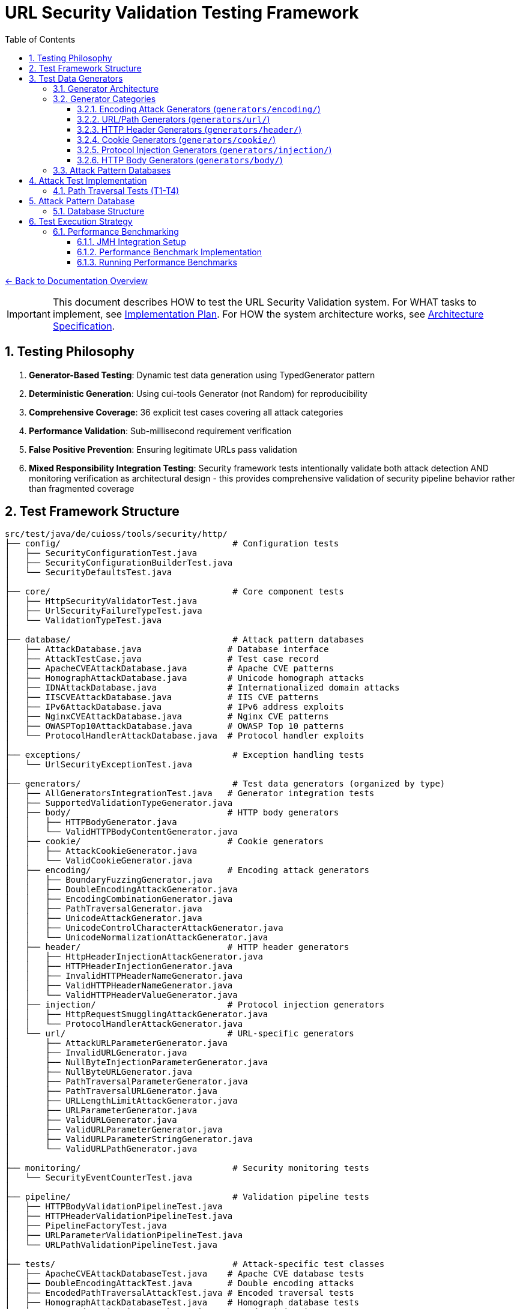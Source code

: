 = URL Security Validation Testing Framework
:toc: left
:toclevels: 3
:sectnums:
:icons: font

link:../README.adoc[← Back to Documentation Overview]

[IMPORTANT]
====
This document describes HOW to test the URL Security Validation system.
For WHAT tasks to implement, see link:plan.adoc[Implementation Plan].
For HOW the system architecture works, see link:specification.adoc[Architecture Specification].
====

== Testing Philosophy

. **Generator-Based Testing**: Dynamic test data generation using TypedGenerator pattern
. **Deterministic Generation**: Using cui-tools Generator (not Random) for reproducibility
. **Comprehensive Coverage**: 36 explicit test cases covering all attack categories
. **Performance Validation**: Sub-millisecond requirement verification
. **False Positive Prevention**: Ensuring legitimate URLs pass validation
. **Mixed Responsibility Integration Testing**: Security framework tests intentionally validate both attack detection AND monitoring verification as architectural design - this provides comprehensive validation of security pipeline behavior rather than fragmented coverage

== Test Framework Structure

----
src/test/java/de/cuioss/tools/security/http/
├── config/                                  # Configuration tests
│   ├── SecurityConfigurationTest.java
│   ├── SecurityConfigurationBuilderTest.java
│   └── SecurityDefaultsTest.java
│
├── core/                                    # Core component tests
│   ├── HttpSecurityValidatorTest.java
│   ├── UrlSecurityFailureTypeTest.java
│   └── ValidationTypeTest.java
│
├── database/                                # Attack pattern databases
│   ├── AttackDatabase.java                 # Database interface
│   ├── AttackTestCase.java                 # Test case record
│   ├── ApacheCVEAttackDatabase.java        # Apache CVE patterns
│   ├── HomographAttackDatabase.java        # Unicode homograph attacks
│   ├── IDNAttackDatabase.java              # Internationalized domain attacks
│   ├── IISCVEAttackDatabase.java           # IIS CVE patterns
│   ├── IPv6AttackDatabase.java             # IPv6 address exploits
│   ├── NginxCVEAttackDatabase.java         # Nginx CVE patterns
│   ├── OWASPTop10AttackDatabase.java       # OWASP Top 10 patterns
│   └── ProtocolHandlerAttackDatabase.java  # Protocol handler exploits
│
├── exceptions/                              # Exception handling tests
│   └── UrlSecurityExceptionTest.java
│
├── generators/                              # Test data generators (organized by type)
│   ├── AllGeneratorsIntegrationTest.java   # Generator integration tests
│   ├── SupportedValidationTypeGenerator.java
│   ├── body/                               # HTTP body generators
│   │   ├── HTTPBodyGenerator.java
│   │   └── ValidHTTPBodyContentGenerator.java
│   ├── cookie/                             # Cookie generators
│   │   ├── AttackCookieGenerator.java
│   │   └── ValidCookieGenerator.java
│   ├── encoding/                           # Encoding attack generators
│   │   ├── BoundaryFuzzingGenerator.java
│   │   ├── DoubleEncodingAttackGenerator.java
│   │   ├── EncodingCombinationGenerator.java
│   │   ├── PathTraversalGenerator.java
│   │   ├── UnicodeAttackGenerator.java
│   │   ├── UnicodeControlCharacterAttackGenerator.java
│   │   └── UnicodeNormalizationAttackGenerator.java
│   ├── header/                             # HTTP header generators
│   │   ├── HttpHeaderInjectionAttackGenerator.java
│   │   ├── HTTPHeaderInjectionGenerator.java
│   │   ├── InvalidHTTPHeaderNameGenerator.java
│   │   ├── ValidHTTPHeaderNameGenerator.java
│   │   └── ValidHTTPHeaderValueGenerator.java
│   ├── injection/                          # Protocol injection generators
│   │   ├── HttpRequestSmugglingAttackGenerator.java
│   │   └── ProtocolHandlerAttackGenerator.java
│   └── url/                                # URL-specific generators
│       ├── AttackURLParameterGenerator.java
│       ├── InvalidURLGenerator.java
│       ├── NullByteInjectionParameterGenerator.java
│       ├── NullByteURLGenerator.java
│       ├── PathTraversalParameterGenerator.java
│       ├── PathTraversalURLGenerator.java
│       ├── URLLengthLimitAttackGenerator.java
│       ├── URLParameterGenerator.java
│       ├── ValidURLGenerator.java
│       ├── ValidURLParameterGenerator.java
│       ├── ValidURLParameterStringGenerator.java
│       └── ValidURLPathGenerator.java
│
├── monitoring/                              # Security monitoring tests
│   └── SecurityEventCounterTest.java
│
├── pipeline/                                # Validation pipeline tests
│   ├── HTTPBodyValidationPipelineTest.java
│   ├── HTTPHeaderValidationPipelineTest.java
│   ├── PipelineFactoryTest.java
│   ├── URLParameterValidationPipelineTest.java
│   └── URLPathValidationPipelineTest.java
│
├── tests/                                   # Attack-specific test classes
│   ├── ApacheCVEAttackDatabaseTest.java    # Apache CVE database tests
│   ├── DoubleEncodingAttackTest.java       # Double encoding attacks
│   ├── EncodedPathTraversalAttackTest.java # Encoded traversal tests
│   ├── HomographAttackDatabaseTest.java    # Homograph database tests
│   ├── HttpHeaderInjectionAttackTest.java  # Header injection tests
│   ├── HttpRequestSmugglingAttackTest.java # Request smuggling tests
│   ├── IDNAttackDatabaseTest.java          # IDN database tests
│   ├── IISCVEAttackDatabaseTest.java       # IIS CVE database tests
│   ├── IPv6AttackDatabaseTest.java         # IPv6 database tests
│   ├── MixedEncodingAttackTest.java        # Mixed encoding tests
│   ├── NginxCVEAttackDatabaseTest.java     # Nginx CVE database tests
│   ├── NullBytePathTraversalAttackTest.java # Null byte traversal tests
│   ├── OWASPTop10AttackDatabaseTest.java   # OWASP database tests
│   ├── PathTraversalAttackTest.java        # Path traversal tests
│   ├── ProtocolHandlerAttackTest.java      # Protocol handler tests
│   ├── UnicodeControlCharacterAttackTest.java # Unicode control tests
│   ├── UnicodeNormalizationAttackTest.java # Unicode normalization tests
│   ├── UnicodePathTraversalAttackTest.java # Unicode traversal tests
│   └── URLLengthLimitAttackTest.java       # URL length limit tests
│
└── validation/                              # Validation stage tests
    ├── CharacterValidationStageTest.java
    ├── DecodingStageTest.java
    ├── LengthValidationStageTest.java
    ├── NormalizationStageTest.java
    └── PatternMatchingStageTest.java
----

== Test Data Generators

The test framework uses a hierarchical generator architecture organized by attack type and validation context. All generators implement the `TypedGenerator<T>` interface from cui-test-generator.

[NOTE]
====
For complete generator contract requirements and implementation standards, see link:generator-contract.adoc[Generator Contract Specification].
====

=== Generator Architecture

**Design Principle**: Generator/Database separation
- **Generators**: Create dynamic, varied test data using algorithmic generation
- **Databases**: Store curated collections of documented attack patterns (CVEs, OWASP)

**Generator Naming Convention**:
- `Valid*Generator`: Generates legitimate input that should pass validation
- `Attack*Generator` / `Invalid*Generator`: Generates malicious/malformed input that should be rejected

=== Generator Categories

==== Encoding Attack Generators (`generators/encoding/`)
- **`PathTraversalGenerator`**: Dynamic path traversal patterns with configurable depth
- **`EncodingCombinationGenerator`**: Multi-level URL encoding combinations  
- **`DoubleEncodingAttackGenerator`**: Double/triple encoding bypass attempts
- **`UnicodeAttackGenerator`**: Unicode-based bypass patterns
- **`UnicodeControlCharacterAttackGenerator`**: Control character injection
- **`UnicodeNormalizationAttackGenerator`**: Normalization-based attacks
- **`BoundaryFuzzingGenerator`**: Boundary condition and length-based attacks

==== URL/Path Generators (`generators/url/`)
- **`ValidURLGenerator`**: RFC-compliant URLs for positive testing
- **`ValidURLPathGenerator`**: Valid path components
- **`ValidURLParameterGenerator`**: Valid URL parameters
- **`InvalidURLGenerator`**: Malformed URLs for negative testing
- **`PathTraversalURLGenerator`**: Path traversal in URL context
- **`NullByteURLGenerator`**: Null byte injection in URLs
- **`URLLengthLimitAttackGenerator`**: Length-based DoS attacks

==== HTTP Header Generators (`generators/header/`)
- **`ValidHTTPHeaderNameGenerator`**: RFC-compliant header names
- **`ValidHTTPHeaderValueGenerator`**: Valid header values
- **`InvalidHTTPHeaderNameGenerator`**: Malformed header names
- **`HttpHeaderInjectionAttackGenerator`**: CRLF injection attacks

==== Cookie Generators (`generators/cookie/`)  
- **`ValidCookieGenerator`**: RFC-compliant cookies
- **`AttackCookieGenerator`**: Cookie-based attack patterns

==== Protocol Injection Generators (`generators/injection/`)
- **`HttpRequestSmugglingAttackGenerator`**: HTTP smuggling patterns
- **`ProtocolHandlerAttackGenerator`**: Protocol handler exploits

==== HTTP Body Generators (`generators/body/`)
- **`ValidHTTPBodyContentGenerator`**: Valid body content
- **`HTTPBodyGenerator`**: Various body formats and structures

=== Attack Pattern Databases

The framework includes curated databases of documented attack patterns organized by source:

**CVE-Based Databases**:
- `ApacheCVEAttackDatabase`: Apache HTTP Server vulnerabilities (CVE-2021-41773, CVE-2021-42013)
- `NginxCVEAttackDatabase`: Nginx vulnerabilities (CVE-2013-4547, CVE-2017-7529)  
- `IISCVEAttackDatabase`: Microsoft IIS vulnerabilities

**Standards-Based Databases**:
- `OWASPTop10AttackDatabase`: OWASP Top 10 attack patterns
- `IPv6AttackDatabase`: IPv6 address parsing exploits
- `IDNAttackDatabase`: Internationalized Domain Name attacks
- `HomographAttackDatabase`: Unicode homograph attacks

Each database provides structured test cases with expected failure types and comprehensive attack documentation.

== Attack Test Implementation

=== Path Traversal Tests (T1-T4)

[source,java]
----
package de.cuioss.tools.security.http.attacks;

import org.junit.jupiter.api.Test;
import org.junit.jupiter.params.ParameterizedTest;
import de.cuioss.test.generator.junit.EnableGeneratorController;
import de.cuioss.test.generator.junit.TypeGeneratorSource;
import static org.junit.jupiter.api.Assertions.*;

/**
 * Path traversal attack tests using TypedGenerators.
 * Implements: link:plan.adoc#_phase_71_path_traversal_attack_tests[Tasks T1-T4]
 */
@EnableGeneratorController
public class PathTraversalAttackTest {
    
    private final HttpSecurityValidator validator = createValidator();
    
    @ParameterizedTest(name = "T1: Path traversal [{index}]: {0}")
    @TypeGeneratorSource(value = PathTraversalGenerator.class, count = 100)
    void testBasicPathTraversal_T1(String attack) {
        // T1: Basic path traversal patterns from generator
        UrlSecurityException exception = assertThrows(
            UrlSecurityException.class, 
            () -> validator.execute(attack),
            "Failed to detect path traversal: " + attack
        );
        
        // Verify appropriate failure type
        assertTrue(
            exception.getFailureType() == UrlSecurityFailureType.PATH_TRAVERSAL_DETECTED ||
            exception.getFailureType() == UrlSecurityFailureType.INVALID_CHARACTER,
            "Unexpected failure type: " + exception.getFailureType()
        );
    }
    
    @ParameterizedTest(name = "T2: Encoded [{index}]: {0}")
    @TypeGeneratorSource(value = EncodingCombinationGenerator.class, count = 100)
    void testEncodedPathTraversal_T2(String encoded) {
        // T2: URL-encoded path traversal - caught early at character validation
        UrlSecurityException exception = assertThrows(
            UrlSecurityException.class, 
            () -> validator.execute(encoded)
        );
        
        // Should be caught at character validation or as encoding issue
        assertTrue(
            exception.getFailureType() == UrlSecurityFailureType.INVALID_ENCODING ||
            exception.getFailureType() == UrlSecurityFailureType.DOUBLE_ENCODING ||
            exception.getFailureType() == UrlSecurityFailureType.PATH_TRAVERSAL_DETECTED
        );
    }
    
    @ParameterizedTest(name = "T3: Unicode [{index}]: {0}")
    @TypeGeneratorSource(value = UnicodeAttackGenerator.class, count = 100)
    void testUnicodePathTraversal_T3(String unicode) {
        // T3: Unicode-based path traversal
        UrlSecurityException exception = assertThrows(
            UrlSecurityException.class, 
            () -> validator.execute(unicode)
        );
        
        // Should detect unicode attacks
        assertTrue(
            exception.getFailureType() == UrlSecurityFailureType.INVALID_CHARACTER ||
            exception.getFailureType() == UrlSecurityFailureType.UNICODE_NORMALIZATION_CHANGED ||
            exception.getFailureType() == UrlSecurityFailureType.PATH_TRAVERSAL_DETECTED
        );
    }
    
    @ParameterizedTest(name = "T4: Null byte/Boundary [{index}]: {0}")
    @TypeGeneratorSource(value = BoundaryFuzzingGenerator.class, count = 50)
    void testNullBytePathTraversal_T4(String nullByteAttack) {
        // T4: Null byte injection and boundary conditions
        // BoundaryFuzzingGenerator includes null byte patterns
        UrlSecurityException exception = assertThrows(
            UrlSecurityException.class, 
            () -> validator.execute(nullByteAttack)
        );
        
        // Must be caught as appropriate security issue
        assertTrue(
            exception.getFailureType() == UrlSecurityFailureType.NULL_BYTE_INJECTION ||
            exception.getFailureType() == UrlSecurityFailureType.PATH_TOO_LONG ||
            exception.getFailureType() == UrlSecurityFailureType.EXCESSIVE_NESTING ||
            exception.getFailureType() == UrlSecurityFailureType.INVALID_CHARACTER,
            "Unexpected failure for boundary test: " + exception.getFailureType()
        );
    }
}
----

== Attack Pattern Database

=== Database Structure

[source,java]
----
package de.cuioss.tools.security.http.database;

/**
 * Central repository of attack patterns.
 * Implements: link:plan.adoc#_phase_712_integration_tasks[Task I2]
 */
public class AttackPatternDatabase {
    
    private final Map<String, AttackPattern> patterns = new HashMap<>();
    
    public record AttackPattern(
        String id,
        String name,
        String pattern,
        AttackCategory category,
        String cveReference,
        String owaspReference,
        String description,
        boolean shouldBlock,
        String justification
    ) {}
    
    public enum AttackCategory {
        PATH_TRAVERSAL,
        ENCODING_BYPASS,
        UNICODE_ATTACK,
        INJECTION,
        HTTP_SMUGGLING,
        DOS_ATTACK,
        PROTOCOL_ABUSE
    }
    
    public AttackPatternDatabase() {
        loadCVEPatterns();
        loadOWASPPatterns();
        loadModSecurityPatterns();
    }
    
    private void loadCVEPatterns() {
        // CVE-2021-41773: Apache path traversal
        patterns.put("CVE-2021-41773", new AttackPattern(
            "CVE-2021-41773",
            "Apache Path Traversal",
            "/.%2e/",
            AttackCategory.PATH_TRAVERSAL,
            "https://cve.mitre.org/cgi-bin/cvename.cgi?name=CVE-2021-41773",
            "CWE-22",
            "Apache HTTP Server 2.4.49 path traversal",
            true,
            "Known critical vulnerability allowing directory traversal"
        ));
        
        // CVE-2021-42013: Apache double encoding
        patterns.put("CVE-2021-42013", new AttackPattern(
            "CVE-2021-42013",
            "Apache Double Encoding",
            "%%32%65",
            AttackCategory.ENCODING_BYPASS,
            "https://cve.mitre.org/cgi-bin/cvename.cgi?name=CVE-2021-42013",
            "CWE-22",
            "Apache HTTP Server double encoding bypass",
            true,
            "Double encoding bypass of CVE-2021-41773 fix"
        ));
        
        // More CVE patterns loaded from database...
    }
}
----

== Test Execution Strategy

=== Performance Benchmarking
[[_performance_benchmarking]]

==== JMH Integration Setup

Add JMH dependency to `pom.xml`:

[source,xml]
----
<dependencies>
    <!-- JMH for performance benchmarking -->
    <dependency>
        <groupId>org.openjdk.jmh</groupId>
        <artifactId>jmh-core</artifactId>
        <version>1.37</version>
        <scope>test</scope>
    </dependency>
    <dependency>
        <groupId>org.openjdk.jmh</groupId>
        <artifactId>jmh-generator-annprocess</artifactId>
        <version>1.37</version>
        <scope>test</scope>
    </dependency>
</dependencies>

<build>
    <plugins>
        <!-- JMH benchmark plugin -->
        <plugin>
            <groupId>org.apache.maven.plugins</groupId>
            <artifactId>maven-shade-plugin</artifactId>
            <version>3.4.1</version>
            <executions>
                <execution>
                    <phase>package</phase>
                    <goals>
                        <goal>shade</goal>
                    </goals>
                    <configuration>
                        <finalName>benchmarks</finalName>
                        <transformers>
                            <transformer implementation="org.apache.maven.plugins.shade.resource.ManifestResourceTransformer">
                                <mainClass>org.openjdk.jmh.Main</mainClass>
                            </transformer>
                        </transformers>
                        <filters>
                            <filter>
                                <artifact>*:*</artifact>
                                <excludes>
                                    <exclude>META-INF/*.SF</exclude>
                                    <exclude>META-INF/*.DSA</exclude>
                                    <exclude>META-INF/*.RSA</exclude>
                                </excludes>
                            </filter>
                        </filters>
                    </configuration>
                </execution>
            </executions>
        </plugin>
    </plugins>
</build>
----

==== Performance Benchmark Implementation

[source,java]
----
package de.cuioss.tools.security.http.attacks;

import org.openjdk.jmh.annotations.*;
import org.openjdk.jmh.runner.Runner;
import org.openjdk.jmh.runner.RunnerException;
import org.openjdk.jmh.runner.options.Options;
import org.openjdk.jmh.runner.options.OptionsBuilder;
import java.util.concurrent.TimeUnit;

/**
 * Performance validation benchmarks with JMH integration.
 * Run with: mvn clean package && java -jar target/benchmarks.jar
 * Or: mvn exec:java -Dexec.mainClass="org.openjdk.jmh.Main" -Dexec.args="PerformanceValidationBenchmark"
 * 
 * Implements: link:plan.adoc#_phase_711_performance_validation_tests[Tasks T34-T36]
 */
@BenchmarkMode({Mode.AverageTime, Mode.Throughput})
@OutputTimeUnit(TimeUnit.MICROSECONDS)
@Warmup(iterations = 3, time = 2, timeUnit = TimeUnit.SECONDS)
@Measurement(iterations = 5, time = 3, timeUnit = TimeUnit.SECONDS)
@Fork(value = 1, jvmArgs = {"-Xmx2G", "-Xms2G"})
@State(Scope.Benchmark)
public class PerformanceValidationBenchmark {
    
    private HttpSecurityValidator pathValidator;
    private HttpSecurityValidator paramNameValidator;
    private HttpSecurityValidator paramValueValidator;
    private HttpSecurityValidator headerNameValidator;
    private HttpSecurityValidator headerValueValidator;
    
    private PathTraversalGenerator attackGen;
    private ValidURLGenerator validGen;
    private EncodingCombinationGenerator encodingGen;
    private UnicodeAttackGenerator unicodeGen;
    
    @Setup(Level.Trial)
    public void setupBenchmark() {
        // Setup configuration
        UrlSecurityConfig baseConfig = UrlSecurityConfig.builder()
            .maxPathLength(2048)
            .maxDirectoryDepth(10)
            .build();
        
        SecurityEventCounter eventCounter = new SecurityEventCounter();
        
        // Create validators for different types
        pathValidator = createPathValidator(baseConfig, eventCounter);
        paramNameValidator = createParameterNameValidator(baseConfig, eventCounter);
        paramValueValidator = createParameterValueValidator(baseConfig, eventCounter);
        headerNameValidator = createHeaderNameValidator(baseConfig, eventCounter);
        headerValueValidator = createHeaderValueValidator(baseConfig, eventCounter);
        
        // Setup generators
        attackGen = new PathTraversalGenerator();
        validGen = new ValidURLGenerator();
        encodingGen = new EncodingCombinationGenerator();
        unicodeGen = new UnicodeAttackGenerator();
    }
    
    @Benchmark
    @Group("path_validation")
    public void benchmarkValidPaths_T34() {
        // T34: Verify <1ms for typical inputs
        String validPath = validGen.next();
        try {
            pathValidator.validate(validPath);
        } catch (UrlSecurityException e) {
            // Should not happen for valid URLs
        }
    }
    
    @Benchmark
    @Group("attack_detection")
    public void benchmarkPathTraversalAttacks_T35() {
        // T35: Verify <1ms even with attacks
        String attack = attackGen.next();
        try {
            pathValidator.validate(attack);
        } catch (UrlSecurityException e) {
            // Expected for attacks
        }
    }
    
    @Benchmark
    @Group("http_encoding_attacks")
    public void benchmarkHttpEncodingAttacks_T35() {
        String encodedAttack = encodingGen.next(); // HTTP protocol-layer encoding only
        try {
            pathValidator.validate(encodedAttack);
        } catch (UrlSecurityException e) {
            // Expected for HTTP protocol encoding attacks
        }
    }
    
    @Benchmark
    @Group("unicode_attacks")
    public void benchmarkUnicodeAttacks_T35() {
        String unicodeAttack = unicodeGen.next();
        try {
            pathValidator.validate(unicodeAttack);
        } catch (UrlSecurityException e) {
            // Expected for unicode attacks
        }
    }
    
    @Benchmark
    @Group("parameter_validation")
    public void benchmarkParameterNames_T36() {
        // Test parameter name validation performance
        try {
            paramNameValidator.validate("validParamName123");
        } catch (UrlSecurityException e) {
            // Should not happen for valid names
        }
    }
    
    @Benchmark
    @Group("parameter_validation")
    public void benchmarkParameterValues_T36() {
        // Test parameter value validation performance
        try {
            paramValueValidator.validate("valid%20parameter%20value");
        } catch (UrlSecurityException e) {
            // Should not happen for valid values
        }
    }
    
    @Benchmark
    @Group("header_validation")
    public void benchmarkHeaderNames_T36() {
        // Test header name validation performance
        try {
            headerNameValidator.validate("Content-Type");
        } catch (UrlSecurityException e) {
            // Should not happen for valid header names
        }
    }
    
    @Benchmark
    @Group("header_validation")
    public void benchmarkHeaderValues_T36() {
        // Test header value validation performance
        try {
            headerValueValidator.validate("application/json; charset=utf-8");
        } catch (UrlSecurityException e) {
            // Should not happen for valid header values
        }
    }
    
    private HttpSecurityValidator createPathValidator(UrlSecurityConfig baseConfig, SecurityEventCounter eventCounter) {
        ConfigStageProvider pathConfig = new URLPathConfig(baseConfig);
        return new UnifiedValidationPipeline(pathConfig, eventCounter);
    }
    
    private HttpSecurityValidator createParameterNameValidator(UrlSecurityConfig baseConfig, SecurityEventCounter eventCounter) {
        ConfigStageProvider paramNameConfig = new URLParameterNameConfig(baseConfig);
        return new UnifiedValidationPipeline(paramNameConfig, eventCounter);
    }
    
    private HttpSecurityValidator createParameterValueValidator(UrlSecurityConfig baseConfig, SecurityEventCounter eventCounter) {
        ConfigStageProvider paramValueConfig = new URLParameterValueConfig(baseConfig);
        return new UnifiedValidationPipeline(paramValueConfig, eventCounter);
    }
    
    private HttpSecurityValidator createHeaderNameValidator(UrlSecurityConfig baseConfig, SecurityEventCounter eventCounter) {
        ConfigStageProvider headerNameConfig = new HTTPHeaderNameConfig(baseConfig);
        return new UnifiedValidationPipeline(headerNameConfig, eventCounter);
    }
    
    private HttpSecurityValidator createHeaderValueValidator(UrlSecurityConfig baseConfig, SecurityEventCounter eventCounter) {
        ConfigStageProvider headerValueConfig = new HTTPHeaderValueConfig(baseConfig);
        return new UnifiedValidationPipeline(headerValueConfig, eventCounter);
    }
    
    /**
     * Main method for running benchmarks standalone
     */
    public static void main(String[] args) throws RunnerException {
        Options opt = new OptionsBuilder()
            .include(PerformanceValidationBenchmark.class.getSimpleName())
            .shouldDoGC(true)
            .build();
        
        new Runner(opt).run();
    }
}
----

==== Running Performance Benchmarks

===== Command Line Execution

[source,bash]
----
# Build benchmarks
mvn clean package

# Run all benchmarks
java -jar target/benchmarks.jar

# Run specific benchmark group
java -jar target/benchmarks.jar -rf json -rff results.json PerformanceValidationBenchmark.benchmarkValidPaths

# Run with custom parameters
java -jar target/benchmarks.jar -wi 5 -i 10 -f 2 -t 4
----

===== Maven Integration

[source,bash]
----
# Run via Maven exec plugin
mvn exec:java -Dexec.mainClass="org.openjdk.jmh.Main" -Dexec.args="PerformanceValidationBenchmark"

# With custom JVM options
mvn exec:java -Dexec.mainClass="org.openjdk.jmh.Main" -Dexec.args="-wi 3 -i 5 -f 1 PerformanceValidationBenchmark"
----

===== Performance Criteria

* **Target**: <1ms average time for 95% of validations
* **Throughput**: >1000 validations/second per thread
* **Memory**: No memory leaks, stable heap usage
* **Warmup**: 3 iterations × 2 seconds
* **Measurement**: 5 iterations × 3 seconds
* **Fork**: 1 JVM fork with 2GB heap

===== CI/CD Integration

Add to GitHub Actions or Jenkins:

[source,yaml]
----
- name: Run Performance Benchmarks
  run: |
    mvn clean package
    java -jar target/benchmarks.jar -rf json -rff benchmark-results.json
    # Parse results and fail if performance regression detected
    python scripts/check-performance-regression.py benchmark-results.json
----
----

== Test Coverage Requirements

=== Security Coverage Metrics

1. **Attack Pattern Coverage**: 100% of patterns in AttackPatternDatabase
2. **CVE Coverage**: All relevant CVEs from 2020-2024
3. **OWASP Coverage**: Complete OWASP Top 10 2021
4. **Encoding Coverage**: All encoding combinations up to 3 levels
5. **Unicode Coverage**: All Unicode normalization forms (NFC, NFD, NFKC, NFKD)
6. **Performance Coverage**: 95th percentile <1ms

=== False Positive Requirements

- Maximum 0.1% false positive rate on legitimate URLs
- All RFC 3986 compliant URLs must pass
- International domain names must be supported
- Valid relative paths must work correctly

== Test Quality Requirements

=== Test Coverage Requirements

* **ALL tests MUST pass** - No exceptions, no degradation threshold
* **100% attack detection** - Every known attack pattern must be blocked
* **Zero false positives** - Valid URLs must not be rejected
* **Performance requirements** - All validations must complete in <1ms

=== Regression Testing

* Maintain test case for every security issue found
* Add new CVE patterns as they are discovered  
* Update OWASP patterns with each OWASP update
* All existing tests must continue to pass

== Generator Usage Guidelines

=== Custom Test Annotations

[source,java]
----
package de.cuioss.tools.security.http.testing;

import org.junit.jupiter.params.provider.ArgumentsSource;
import java.lang.annotation.*;

/**
 * Custom annotation for generator-based tests.
 * Automatically provides test data from all security generators.
 */
@Target({ElementType.METHOD})
@Retention(RetentionPolicy.RUNTIME)
@ArgumentsSource(GeneratorsArgumentsProvider.class)
@Documented
public @interface GeneratorsSource {
    /**
     * Which generator types to use
     */
    GeneratorType[] value() default {
        GeneratorType.PATH_TRAVERSAL,
        GeneratorType.ENCODING,
        GeneratorType.UNICODE,
        GeneratorType.BOUNDARY
    };
    
    /**
     * Number of test cases to generate per generator
     */
    int limit() default 100;
}

public enum GeneratorType {
    PATH_TRAVERSAL,
    ENCODING,
    UNICODE,
    BOUNDARY,
    VALID_URL,
    INVALID_URL,
    PARAMETER_NAME,
    PARAMETER_VALUE,
    COOKIE,
    HTTP_BODY
}

/**
 * ArgumentsProvider for @GeneratorsSource annotation.
 */
public class GeneratorsArgumentsProvider implements ArgumentsProvider {
    @Override
    public Stream<? extends Arguments> provideArguments(ExtensionContext context) {
        GeneratorsSource annotation = context.getRequiredTestMethod()
            .getAnnotation(GeneratorsSource.class);
        
        List<Stream<Arguments>> streams = new ArrayList<>();
        
        for (GeneratorType type : annotation.value()) {
            TypedGenerator<String> generator = createGenerator(type);
            Stream<Arguments> stream = Stream.generate(() -> 
                Arguments.of(generator.next(), type.name())
            ).limit(annotation.limit());
            streams.add(stream);
        }
        
        // Combine all streams
        return streams.stream().flatMap(Function.identity());
    }
    
    private TypedGenerator<String> createGenerator(GeneratorType type) {
        return switch (type) {
            case PATH_TRAVERSAL -> new PathTraversalGenerator();
            case ENCODING -> new EncodingCombinationGenerator();
            case UNICODE -> new UnicodeAttackGenerator();
            case BOUNDARY -> new BoundaryFuzzingGenerator();
            case VALID_URL -> new ValidURLGenerator();
            case INVALID_URL -> new InvalidURLGenerator();
            case PARAMETER_NAME -> new URLParameterNameGenerator();
            case PARAMETER_VALUE -> new URLParameterValueGenerator();
            case COOKIE -> new CookieGenerator();
            case HTTP_BODY -> new HTTPBodyGenerator();
        };
    }
}
----

=== Comprehensive Test Example

== ValidationType Integration Testing

=== Testing Different Validation Types

[source,java]
----
package de.cuioss.tools.security.http.validation;

/**
 * Tests to ensure ValidationType is properly propagated through the system.
 */
public class ValidationTypeTest {
    
    @Test
    void testValidationTypeInException() {
        // Create validators for different types
        UrlSecurityConfig config = UrlSecurityConfig.builder().build();
        
        // Test URL_PATH type
        ConfigStageProvider pathConfig = new URLPathConfig(config);
        HttpSecurityValidator pathValidator = new UnifiedValidationPipeline(
            pathConfig, new SecurityEventCounter());
        
        UrlSecurityException pathException = assertThrows(
            UrlSecurityException.class,
            () -> pathValidator.execute("../../../etc/passwd")
        );
        assertEquals(ValidationType.URL_PATH, pathException.getValidationType());
        
        // Test PARAMETER_VALUE type
        ConfigStageProvider paramConfig = new URLParameterValueConfig(config);
        HttpSecurityValidator paramValidator = new UnifiedValidationPipeline(
            paramConfig, new SecurityEventCounter());
        
        UrlSecurityException paramException = assertThrows(
            UrlSecurityException.class,
            () -> paramValidator.execute("<script>alert(1)</script>")
        );
        assertEquals(ValidationType.PARAMETER_VALUE, paramException.getValidationType());
        
        // Test HEADER_VALUE type
        ConfigStageProvider headerConfig = new HTTPHeaderValueConfig(config);
        HttpSecurityValidator headerValidator = new UnifiedValidationPipeline(
            headerConfig, new SecurityEventCounter());
        
        UrlSecurityException headerException = assertThrows(
            UrlSecurityException.class,
            () -> headerValidator.execute("Bearer\\r\\nX-Injected: true")
        );
        assertEquals(ValidationType.HEADER_VALUE, headerException.getValidationType());
    }
    
    @Test
    void testValidationTypeConsistency() {
        // Ensure ValidationType is consistent across all stages in a pipeline
        UrlSecurityConfig config = UrlSecurityConfig.builder().build();
        ConfigStageProvider pathConfig = new URLPathConfig(config);
        
        // All stages should report the same ValidationType
        assertEquals(ValidationType.URL_PATH, pathConfig.getValidationType());
        for (HttpSecurityValidator stage : pathConfig.getStages()) {
            if (stage != null) {
                assertEquals(ValidationType.URL_PATH, stage.getType());
            }
        }
    }
}
----

== Comprehensive Security Testing

[source,java]
----
package de.cuioss.tools.security.http.attacks;

import org.junit.jupiter.params.ParameterizedTest;
import de.cuioss.test.generator.junit.EnableGeneratorController;
import de.cuioss.test.generator.junit.TypeGeneratorSource;
import de.cuioss.test.generator.junit.CompositeTypeGeneratorSource;
import static org.junit.jupiter.api.Assertions.*;

/**
 * Comprehensive security test using all generators.
 */
@EnableGeneratorController
public class ComprehensiveSecurityTest {
    
    private final HttpSecurityValidator pathValidator = createPathValidator();
    private final HttpSecurityValidator paramValidator = createParameterValidator();
    private final HttpSecurityValidator headerValidator = createHeaderValidator();
    
    private HttpSecurityValidator createPathValidator() {
        UrlSecurityConfig baseConfig = UrlSecurityConfig.builder().build();
        ConfigStageProvider pathConfig = new URLPathConfig(baseConfig);
        return new UnifiedValidationPipeline(pathConfig, new SecurityEventCounter());
    }
    
    private HttpSecurityValidator createParameterValidator() {
        UrlSecurityConfig baseConfig = UrlSecurityConfig.builder().build();
        ConfigStageProvider paramConfig = new URLParameterValueConfig(baseConfig);
        return new UnifiedValidationPipeline(paramConfig, new SecurityEventCounter());
    }
    
    private HttpSecurityValidator createHeaderValidator() {
        UrlSecurityConfig baseConfig = UrlSecurityConfig.builder().build();
        ConfigStageProvider headerConfig = new HTTPHeaderValueConfig(baseConfig);
        return new UnifiedValidationPipeline(headerConfig, new SecurityEventCounter());
    }
    
    @ParameterizedTest(name = "Attack detection [{index}]: {0}")
    @CompositeTypeGeneratorSource(
        generatorClasses = {
            PathTraversalGenerator.class,
            EncodingCombinationGenerator.class,
            UnicodeAttackGenerator.class,
            BoundaryFuzzingGenerator.class
        }, 
        count = 200
    )
    void testAllAttackPatterns(String attack) {
        // All attack patterns should be blocked
        UrlSecurityException exception = assertThrows(
            UrlSecurityException.class,
            () -> pathValidator.execute(attack),
            "Failed to detect attack: " + attack
        );
        
        // Verify ValidationType is properly set
        assertEquals(ValidationType.URL_PATH, exception.getValidationType(),
            "Exception should include ValidationType");
        
        // Log failure type for analysis
        logger.debug("Detected {} for attack (type: {}): {}", 
            exception.getFailureType(), 
            exception.getValidationType(), attack);
    }
    
    @ParameterizedTest(name = "Valid URL [{index}]")
    @TypeGeneratorSource(value = ValidURLGenerator.class, count = 500)
    void testValidURLs(String validUrl) {
        // Valid URLs should pass without exception
        String result = assertDoesNotThrow(
            () -> pathValidator.execute(validUrl),
            "False positive for valid URL: " + validUrl
        );
        
        assertNotNull(result);
        // Result might be normalized but should still be valid
        assertTrue(isValidPath(result));
    }
    
    @ParameterizedTest(name = "Parameter validation [{index}]")
    @TypeGeneratorSource(value = ValidURLGenerator.class, count = 200)
    void testParameterValidation(String paramValue) {
        // Test parameter-specific validation
        // URLParameterValueGenerator creates both attack and valid parameters
        try {
            String result = paramValidator.execute(paramValue);
            // Valid parameter passed
            assertNotNull(result);
        } catch (UrlSecurityException e) {
            // Attack parameter detected - verify it's a known attack type
            assertTrue(
                e.getFailureType() == UrlSecurityFailureType.INVALID_CHARACTER ||
                e.getFailureType() == UrlSecurityFailureType.INVALID_ENCODING ||
                e.getFailureType() == UrlSecurityFailureType.PATH_TRAVERSAL_DETECTED ||
                e.getFailureType() == UrlSecurityFailureType.SUSPICIOUS_PATTERN
            );
        }
    }
    
    @ParameterizedTest(name = "Boundary fuzzing [{index}]")
    @TypeGeneratorSource(value = BoundaryFuzzingGenerator.class, count = 100)
    void testBoundaryConditions(String boundary) {
        // Boundary conditions should be handled gracefully
        try {
            pathValidator.execute(boundary);
            // If it passes, verify length constraints
            assertTrue(boundary.length() <= UrlSecurityConfig.DEFAULT_MAX_PATH_LENGTH);
        } catch (UrlSecurityException e) {
            // Expected for oversized or malformed inputs
            assertTrue(
                e.getFailureType() == UrlSecurityFailureType.PATH_TOO_LONG ||
                e.getFailureType() == UrlSecurityFailureType.EXCESSIVE_NESTING ||
                e.getFailureType() == UrlSecurityFailureType.INVALID_CHARACTER
            );
        }
    }
    
    @Test
    void testGeneratorCoverage() {
        // Verify all generators produce unique patterns
        Set<String> uniquePatterns = new HashSet<>();
        PathTraversalGenerator gen = new PathTraversalGenerator();
        
        for (int i = 0; i < 1000; i++) {
            uniquePatterns.add(gen.next());
        }
        
        // Should generate many unique patterns
        assertTrue(uniquePatterns.size() > 500, 
            "Generator should produce diverse patterns");
    }
}
----

=== Best Practices

1. **Always use TypedGenerator interface** - Ensures type safety
2. **Use Generator class, never Random** - Maintains determinism  
3. **Respect configuration limits** - Check DEFAULT_* constants
4. **Document attack sources** - Include CVE/OWASP references
5. **Test generators themselves** - Task G10 validates all generators
6. **Use @GeneratorsSource** - For comprehensive parameterized testing
7. **Combine generators** - Test interaction between different attack types
8. **Track failure types** - Ensure attacks are caught for the right reasons

=== Additional Test Examples

[source,java]
----
/**
 * False positive prevention tests.
 * Implements: link:plan.adoc#_phase_710_false_positive_prevention_tests[Tasks T31-T33]
 */
public class FalsePositiveTest {
    
    private final HttpSecurityValidator validator = createValidator();
    
    @ParameterizedTest(name = "Valid URLs should pass [{index}]: {0}")
    @GeneratorsSource(value = GeneratorType.VALID_URL, limit = 500)
    void testValidURLsNoFalsePositives(String validUrl, String generatorType) {
        // T31: Legitimate paths should pass validation
        String result = assertDoesNotThrow(
            () -> validator.execute(validUrl),
            "False positive on valid URL: " + validUrl
        );
        
        // Result should be non-null and potentially normalized
        assertNotNull(result);
    }
    
    @ParameterizedTest(name = "Invalid URLs should fail [{index}]: {0}")
    @GeneratorsSource(value = GeneratorType.INVALID_URL, limit = 200)
    void testInvalidURLsDetected(String invalidUrl, String generatorType) {
        // T32: Malformed URLs should be rejected
        assertThrows(
            UrlSecurityException.class,
            () -> validator.execute(invalidUrl),
            "Failed to detect invalid URL: " + invalidUrl
        );
    }
}

/**
 * Performance validation tests.
 * Implements: link:plan.adoc#_phase_711_performance_validation_tests[Tasks T34-T36]
 */
public class PerformanceValidationTest {
    
    private final HttpSecurityValidator validator = createValidator();
    
    @ParameterizedTest(name = "Performance test [{index}]")
    @GeneratorsSource(value = {
        GeneratorType.VALID_URL,
        GeneratorType.PATH_TRAVERSAL,
        GeneratorType.ENCODING
    }, limit = 1000)
    void testPerformanceUnderLoad_T34(String input, String generatorType) {
        // T34-T36: Verify <1ms performance requirement
        long startTime = System.nanoTime();
        
        try {
            validator.execute(input);
        } catch (UrlSecurityException e) {
            // Expected for attack inputs
        }
        
        long duration = System.nanoTime() - startTime;
        long durationMs = duration / 1_000_000;
        
        // Must complete within 1ms
        assertTrue(durationMs < 1, 
            "Validation took " + durationMs + "ms for " + generatorType);
    }
}

/**
 * Cookie and HTTP body validation tests.
 */
public class HTTPDataValidationTest {
    
    private final HttpSecurityValidator cookieValidator = createCookieValidator();
    private final HttpSecurityValidator bodyValidator = createBodyValidator();
    
    @ParameterizedTest(name = "Cookie validation [{index}]")
    @GeneratorsSource(value = GeneratorType.COOKIE, limit = 100)
    void testCookieValidation(String cookieValue, String generatorType) {
        // CookieGenerator creates both valid and attack cookies
        try {
            String result = cookieValidator.execute(cookieValue);
            // Valid cookie
            assertNotNull(result);
        } catch (UrlSecurityException e) {
            // Attack cookie detected
            assertNotNull(e.getFailureType());
        }
    }
    
    @ParameterizedTest(name = "HTTP body validation [{index}]")
    @GeneratorsSource(value = GeneratorType.HTTP_BODY, limit = 100)
    void testHTTPBodyValidation(String bodyContent, String generatorType) {
        // HTTPBodyGenerator creates various body content types
        try {
            String result = bodyValidator.execute(bodyContent);
            // Valid body content
            assertNotNull(result);
        } catch (UrlSecurityException e) {
            // Malicious body content detected
            assertNotNull(e.getFailureType());
        }
    }
}

/**
 * Combined attack tests using multiple generators.
 */
public class CombinedAttackTest {
    
    private final HttpSecurityValidator validator = createValidator();
    
    @ParameterizedTest(name = "Combined attacks [{index}]: {1}")
    @GeneratorsSource(value = {
        GeneratorType.PATH_TRAVERSAL,
        GeneratorType.ENCODING,
        GeneratorType.UNICODE,
        GeneratorType.BOUNDARY
    }, limit = 50)  // 50 each = 200 total tests
    void testAllAttackTypes(String attack, String generatorType) {
        // Test that all attack types are properly detected
        UrlSecurityException exception = assertThrows(
            UrlSecurityException.class,
            () -> validator.execute(attack),
            "Failed to detect " + generatorType + " attack: " + attack
        );
        
        // Track which failure types are triggered by which generators
        logger.info("Generator: {} -> FailureType: {}", 
            generatorType, exception.getFailureType());
    }
    
    @ParameterizedTest(name = "Mixed valid/invalid [{index}]: {1}")
    @GeneratorsSource(value = {
        GeneratorType.VALID_URL,
        GeneratorType.INVALID_URL,
        GeneratorType.PATH_TRAVERSAL
    }, limit = 33)  // ~100 total tests mixed
    void testMixedInputs(String input, String generatorType) {
        // Test mix of valid and invalid inputs
        boolean isValid = generatorType.equals("VALID_URL");
        
        if (isValid) {
            assertDoesNotThrow(() -> validator.execute(input));
        } else {
            assertThrows(UrlSecurityException.class, 
                () -> validator.execute(input));
        }
    }
}
----

== Success Criteria

The test harness achieves success when:

1. ✅ **ALL tests pass** - No failures accepted
2. ✅ All 10 generators (G1-G10) implemented and tested
3. ✅ All 36 test cases (T1-T36) passing
4. ✅ 100% of known CVE patterns blocked
5. ✅ OWASP Top 10 compliance achieved
6. ✅ <1ms performance for ALL validations
7. ✅ Zero false positives - valid URLs must pass
8. ✅ Zero false negatives - all attacks must be detected
8. ✅ CI/CD integration complete
9. ✅ Comprehensive reporting available
